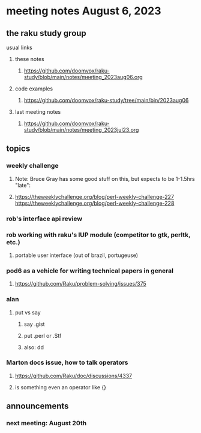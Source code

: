 * meeting notes August 6, 2023
** the raku study group
**** usual links
***** these notes
****** https://github.com/doomvox/raku-study/blob/main/notes/meeting_2023aug06.org

***** code examples
****** https://github.com/doomvox/raku-study/tree/main/bin/2023aug06

***** last meeting notes
****** https://github.com/doomvox/raku-study/blob/main/notes/meeting_2023jul23.org


** topics
*** weekly challenge
**** Note: Bruce Gray has some good stuff on this, but expects to be 1-1.5hrs "late":
**** 
https://theweeklychallenge.org/blog/perl-weekly-challenge-227
https://theweeklychallenge.org/blog/perl-weekly-challenge-228

*** rob's interface api review

*** rob working with raku's IUP module (competitor to gtk, perltk, etc.)
**** portable user interface (out of brazil, portugeuse)

*** pod6 as a vehicle for writing technical papers in general
**** https://github.com/Raku/problem-solving/issues/375

*** alan
**** put vs say
***** say .gist
***** put .perl or .Stf
***** also: dd


*** Marton docs issue, how to talk operators
**** https://github.com/Raku/doc/discussions/4337

**** is something even an operator like {} 

** announcements 
*** next meeting: August 20th
